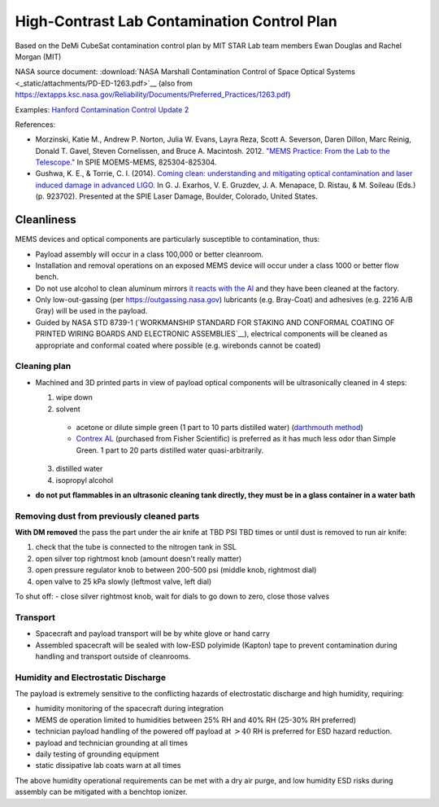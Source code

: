 High-Contrast Lab Contamination Control Plan
============================================

Based on the DeMi CubeSat contamination control plan by MIT STAR Lab team members Ewan Douglas and Rachel Morgan (MIT)

NASA source document: :download:`NASA Marshall Contamination Control of Space Optical Systems <_static/attachments/PD-ED-1263.pdf>`__ (also from `<https://extapps.ksc.nasa.gov/Reliability/Documents/Preferred_Practices/1263.pdf>`__)

Examples: `Hanford Contamination Control Update 2 <https://dcc.ligo.org/LIGO-G1400378/public>`__

References: 

- Morzinski, Katie M., Andrew P. Norton, Julia W. Evans, Layra Reza, Scott A. Severson, Daren Dillon, Marc Reinig, Donald T. Gavel, Steven Cornelissen, and Bruce A. Macintosh. 2012. `"MEMS Practice: From the Lab to the Telescope." <http://proceedings.spiedigitallibrary.org/proceeding.aspx?articleid=1344856>`__ In SPIE MOEMS-MEMS, 825304-825304.

- Gushwa, K. E., & Torrie, C. I. (2014). `Coming clean: understanding and mitigating optical contamination and laser induced damage in advanced LIGO. <https://doi.org/10.1117/12.2066909>`__ In G. J. Exarhos, V. E. Gruzdev, J. A. Menapace, D. Ristau, & M. Soileau (Eds.) (p. 923702). Presented at the SPIE Laser Damage, Boulder, Colorado, United States.

Cleanliness
-----------

MEMS devices and optical components are particularly susceptible to contamination, thus:

- Payload assembly will occur in a class 100,000 or better cleanroom.
- Installation and removal operations on an exposed MEMS device will occur under a class 1000 or better flow bench.
- Do not use alcohol to clean aluminum mirrors `it reacts with the Al <Cleaning%20Optics-%20Choosing%20the%20Best%20Meth...ptical%20components%20%7C%20Photonics%20Handbook.pdf>`__ and they have been cleaned at the factory.
- Only low-out-gassing (per `<https://outgassing.nasa.gov>`__) lubricants (e.g. Bray-Coat) and adhesives (e.g. 2216 A/B Gray) will be used in the payload.
- Guided by NASA STD 8739-1 (`WORKMANSHIP STANDARD FOR STAKING AND CONFORMAL COATING OF PRINTED WIRING BOARDS AND ELECTRONIC ASSEMBLIES`__), electrical components will be cleaned as appropriate and conformal coated where possible (e.g. wirebonds cannot be coated)

Cleaning plan
~~~~~~~~~~~~~

- Machined and 3D printed parts in view of payload optical components will be ultrasonically cleaned in 4 steps:

  1. wipe down
  2. solvent

    - acetone or dilute simple green (1 part to 10 parts distilled water) (`darthmouth method <Dartmouth%20Lynch%20Aurora%20Lab%20Ultrasonic%20Cleaning%20Procedure.pdf>`__)
    - `Contrex AL <CONTREX%20AL%20Tech%20Sheet.pdf>`__ (purchased from Fisher Scientific) is preferred as it has much less odor than Simple Green. 1 part to 20 parts distilled water quasi-arbitrarily.
  
  3. distilled water
  4. isopropyl alcohol

- **do not put flammables in an ultrasonic cleaning tank directly, they must be in a glass container in a water bath**

Removing dust from previously cleaned parts
~~~~~~~~~~~~~~~~~~~~~~~~~~~~~~~~~~~~~~~~~~~

**With DM removed** the pass the part under the air knife at TBD PSI TBD times or until dust is removed to run air knife:

1. check that the tube is connected to the nitrogen tank in SSL
2. open silver top rightmost knob (amount doesn't really matter)
3. open pressure regulator knob to between 200-500 psi (middle knob, rightmost dial)
4. open valve to 25 kPa slowly (leftmost valve, left dial)

To shut off:
- close silver rightmost knob, wait for dials to go down to zero, close those valves

Transport
~~~~~~~~~

- Spacecraft and payload transport will be by white glove or hand carry
- Assembled spacecraft will be sealed with low-ESD polyimide (Kapton) tape to prevent contamination during handling and transport outside of cleanrooms.

Humidity and Electrostatic Discharge
~~~~~~~~~~~~~~~~~~~~~~~~~~~~~~~~~~~~

The payload is extremely sensitive to the conflicting hazards of electrostatic discharge and high humidity, requiring:

- humidity monitoring of the spacecraft during integration
- MEMS de operation limited to humidities between 25% RH and 40% RH (25-30% RH preferred)
- technician payload handling of the powered off payload at :math:`>40%` RH  is preferred for ESD hazard reduction.
- payload and technician grounding at all times
- daily testing of grounding equipment
- static dissipative lab coats warn at all times

The above humidity operational requirements can be met with a dry air purge, and low humidity ESD risks during assembly can be mitigated with a benchtop ionizer.
